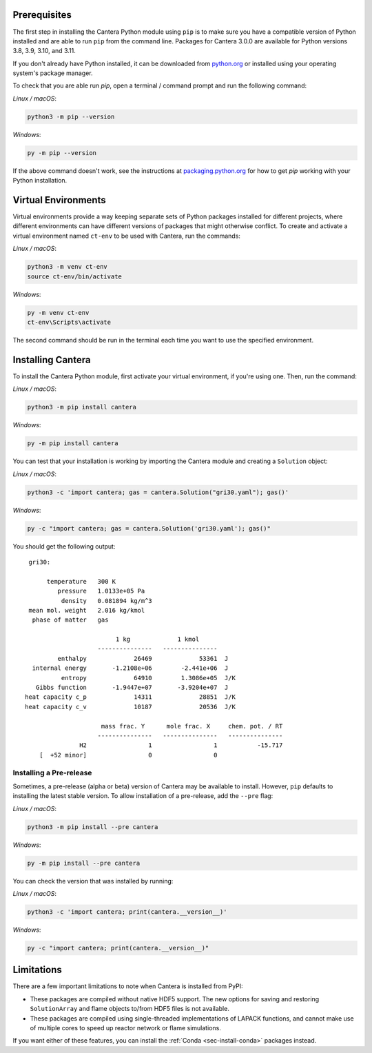 .. title: Installing Cantera with Pip
.. slug: pip-install
.. description: Installation instructions for Cantera using Pip
.. type: text
.. _sec-install-pip:

.. jumbotron::

   .. raw:: html

      <h1 class="display-4">Installing with Pip</h1>

   .. class:: lead

      `Pip <https://pip.pypa.io/en/stable/>`__ is a package installer for Python that
      can be used to install the Cantera Python module from
      `PyPI <https://pypi.org/project/Cantera/>`__.

Prerequisites
=============

The first step in installing the Cantera Python module using ``pip`` is to make sure you
have a compatible version of Python installed and are able to run ``pip`` from the
command line. Packages for Cantera 3.0.0 are available for Python versions 3.8, 3.9,
3.10, and 3.11.

If you don't already have Python installed, it can be downloaded from
`python.org <https://www.python.org/>`__ or installed using your operating system's
package manager.

To check that you are able run `pip`, open a terminal / command prompt and run the
following command:

*Linux / macOS*:

.. code:: shell

   python3 -m pip --version

*Windows*:

.. code:: shell

   py -m pip --version

If the above command doesn't work, see the instructions at
`packaging.python.org <https://packaging.python.org/en/latest/tutorials/installing-packages/>`__
for how to get `pip` working with your Python installation.

Virtual Environments
====================

Virtual environments provide a way keeping separate sets of Python packages installed
for different projects, where different environments can have different versions of
packages that might otherwise conflict. To create and activate a virtual environment
named ``ct-env`` to be used with Cantera, run the commands:

*Linux / macOS*:

.. code:: shell

   python3 -m venv ct-env
   source ct-env/bin/activate


*Windows*:

.. code:: bat

   py -m venv ct-env
   ct-env\Scripts\activate

The second command should be run in the terminal each time you want to use the specified
environment.

Installing Cantera
==================

To install the Cantera Python module, first activate your virtual environment, if you're
using one. Then, run the command:

*Linux / macOS*:

.. code:: shell

   python3 -m pip install cantera

*Windows*:

.. code:: bat

   py -m pip install cantera

You can test that your installation is working by importing the Cantera module and
creating a ``Solution`` object:

*Linux / macOS*:

.. code:: shell

   python3 -c 'import cantera; gas = cantera.Solution("gri30.yaml"); gas()'

*Windows*:

.. code:: bat

   py -c "import cantera; gas = cantera.Solution('gri30.yaml'); gas()"

You should get the following output::

    gri30:

         temperature   300 K
            pressure   1.0133e+05 Pa
             density   0.081894 kg/m^3
    mean mol. weight   2.016 kg/kmol
     phase of matter   gas

                            1 kg             1 kmol
                       ---------------   ---------------
            enthalpy             26469             53361  J
     internal energy       -1.2108e+06        -2.441e+06  J
             entropy             64910        1.3086e+05  J/K
      Gibbs function       -1.9447e+07       -3.9204e+07  J
   heat capacity c_p             14311             28851  J/K
   heat capacity c_v             10187             20536  J/K

                        mass frac. Y      mole frac. X     chem. pot. / RT
                       ---------------   ---------------   ---------------
                  H2                 1                 1           -15.717
       [  +52 minor]                 0                 0

Installing a Pre-release
------------------------

Sometimes, a pre-release (alpha or beta) version of Cantera may be available to install.
However, ``pip`` defaults to installing the latest stable version. To allow installation
of a pre-release, add the ``--pre`` flag:

*Linux / macOS*:

.. code:: shell

   python3 -m pip install --pre cantera

*Windows*:

.. code:: bat

   py -m pip install --pre cantera

You can check the version that was installed by running:

*Linux / macOS*:

.. code:: shell

   python3 -c 'import cantera; print(cantera.__version__)'

*Windows*:

.. code:: bat

   py -c "import cantera; print(cantera.__version__)"

Limitations
===========

There are a few important limitations to note when Cantera is installed from PyPI:

- These packages are compiled without native HDF5 support. The new options for saving
  and restoring ``SolutionArray`` and flame objects to/from HDF5 files is not available.
- These packages are compiled using single-threaded implementations of LAPACK functions,
  and cannot make use of multiple cores to speed up reactor network or flame
  simulations.

If you want either of these features, you can install the
:ref:`Conda <sec-install-conda>` packages instead.
